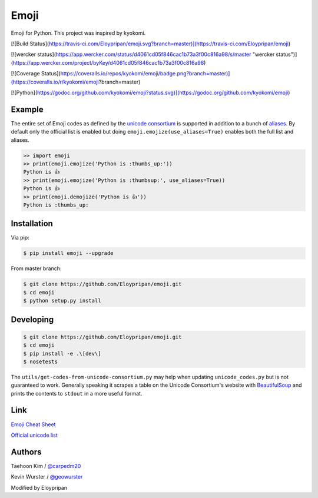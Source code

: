 Emoji
=====
Emoji for Python. This project was inspired by kyokomi.

[![Build Status](https://travis-ci.com/Eloypripan/emoji.svg?branch=master)](https://travis-ci.com/Eloypripan/emoji)

[![wercker status](https://app.wercker.com/status/d4061cd05f846cac1b73a3f00c816a98/s/master "wercker status")](https://app.wercker.com/project/byKey/d4061cd05f846cac1b73a3f00c816a98)

[![Coverage Status](https://coveralls.io/repos/kyokomi/emoji/badge.png?branch=master)](https://coveralls.io/r/kyokomi/emoji?branch=master)

[![Python](https://godoc.org/github.com/kyokomi/emoji?status.svg)](https://godoc.org/github.com/kyokomi/emoji)


Example
-------

The entire set of Emoji codes as defined by the `unicode consortium <http://www.unicode.org/Public/emoji/1.0/full-emoji-list.html>`__
is supported in addition to a bunch of `aliases <http://www.emoji-cheat-sheet.com/>`__.  By
default only the official list is enabled but doing ``emoji.emojize(use_aliases=True)`` enables
both the full list and aliases.

.. code-block:: python

    >> import emoji
    >> print(emoji.emojize('Python is :thumbs_up:'))
    Python is 👍
    >> print(emoji.emojize('Python is :thumbsup:', use_aliases=True))
    Python is 👍
    >> print(emoji.demojize('Python is 👍'))
    Python is :thumbs_up:


Installation
------------

Via pip:

.. code-block:: console

    $ pip install emoji --upgrade

From master branch:

.. code-block:: console

    $ git clone https://github.com/Eloypripan/emoji.git
    $ cd emoji
    $ python setup.py install


Developing
----------

.. code-block:: console

    $ git clone https://github.com/Eloypripan/emoji.git
    $ cd emoji
    $ pip install -e .\[dev\]
    $ nosetests

The ``utils/get-codes-from-unicode-consortium.py`` may help when updating
``unicode_codes.py`` but is not guaranteed to work.  Generally speaking it
scrapes a table on the Unicode Consortium's website with
`BeautifulSoup <http://www.crummy.com/software/BeautifulSoup/>`_ and prints the
contents to ``stdout`` in a more useful format.


Link
----

`Emoji Cheat Sheet <http://www.emoji-cheat-sheet.com/>`__

`Official unicode list <http://www.unicode.org/Public/emoji/1.0/full-emoji-list.html>`__


Authors
-------

Taehoon Kim / `@carpedm20 <http://carpedm20.github.io/about/>`__

Kevin Wurster / `@geowurster <http://twitter.com/geowurster/>`__

Modified by Eloypripan
